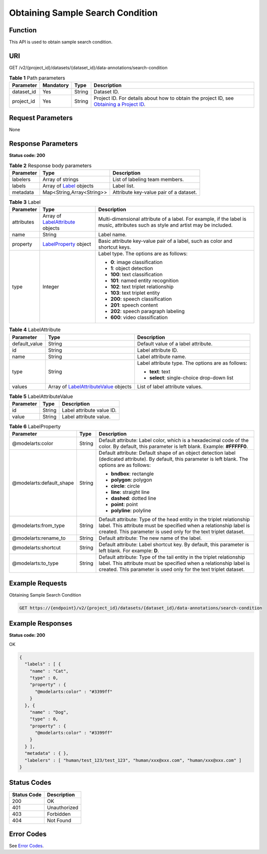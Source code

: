 Obtaining Sample Search Condition
=================================

Function
--------

This API is used to obtain sample search condition.

URI
---

GET /v2/{project_id}/datasets/{dataset_id}/data-annotations/search-condition

.. table:: **Table 1** Path parameters

   +------------+-----------+--------+------------------------------------------------------------------------------------------------------------------------------------------------------------+
   | Parameter  | Mandatory | Type   | Description                                                                                                                                                |
   +============+===========+========+============================================================================================================================================================+
   | dataset_id | Yes       | String | Dataset ID.                                                                                                                                                |
   +------------+-----------+--------+------------------------------------------------------------------------------------------------------------------------------------------------------------+
   | project_id | Yes       | String | Project ID. For details about how to obtain the project ID, see `Obtaining a Project ID <../../common_parameters/obtaining_a_project_id_and_name.html>`__. |
   +------------+-----------+--------+------------------------------------------------------------------------------------------------------------------------------------------------------------+

Request Parameters
------------------

None

Response Parameters
-------------------

**Status code: 200**



.. _ListSearchresponseListSearchResp:

.. table:: **Table 2** Response body parameters

   +-----------+-------------------------------------------------------+----------------------------------------+
   | Parameter | Type                                                  | Description                            |
   +===========+=======================================================+========================================+
   | labelers  | Array of strings                                      | List of labeling team members.         |
   +-----------+-------------------------------------------------------+----------------------------------------+
   | labels    | Array of `Label <#listsearchresponselabel>`__ objects | Label list.                            |
   +-----------+-------------------------------------------------------+----------------------------------------+
   | metadata  | Map<String,Array<String>>                             | Attribute key-value pair of a dataset. |
   +-----------+-------------------------------------------------------+----------------------------------------+



.. _ListSearchresponseLabel:

.. table:: **Table 3** Label

   +-----------------------+-------------------------------------------------------------------------+----------------------------------------------------------------------------------------------------------------------------------+
   | Parameter             | Type                                                                    | Description                                                                                                                      |
   +=======================+=========================================================================+==================================================================================================================================+
   | attributes            | Array of `LabelAttribute <#listsearchresponselabelattribute>`__ objects | Multi-dimensional attribute of a label. For example, if the label is music, attributes such as style and artist may be included. |
   +-----------------------+-------------------------------------------------------------------------+----------------------------------------------------------------------------------------------------------------------------------+
   | name                  | String                                                                  | Label name.                                                                                                                      |
   +-----------------------+-------------------------------------------------------------------------+----------------------------------------------------------------------------------------------------------------------------------+
   | property              | `LabelProperty <#listsearchresponselabelproperty>`__ object             | Basic attribute key-value pair of a label, such as color and shortcut keys.                                                      |
   +-----------------------+-------------------------------------------------------------------------+----------------------------------------------------------------------------------------------------------------------------------+
   | type                  | Integer                                                                 | Label type. The options are as follows:                                                                                          |
   |                       |                                                                         |                                                                                                                                  |
   |                       |                                                                         | -  **0**: image classification                                                                                                   |
   |                       |                                                                         |                                                                                                                                  |
   |                       |                                                                         | -  **1**: object detection                                                                                                       |
   |                       |                                                                         |                                                                                                                                  |
   |                       |                                                                         | -  **100**: text classification                                                                                                  |
   |                       |                                                                         |                                                                                                                                  |
   |                       |                                                                         | -  **101**: named entity recognition                                                                                             |
   |                       |                                                                         |                                                                                                                                  |
   |                       |                                                                         | -  **102**: text triplet relationship                                                                                            |
   |                       |                                                                         |                                                                                                                                  |
   |                       |                                                                         | -  **103**: text triplet entity                                                                                                  |
   |                       |                                                                         |                                                                                                                                  |
   |                       |                                                                         | -  **200**: speech classification                                                                                                |
   |                       |                                                                         |                                                                                                                                  |
   |                       |                                                                         | -  **201**: speech content                                                                                                       |
   |                       |                                                                         |                                                                                                                                  |
   |                       |                                                                         | -  **202**: speech paragraph labeling                                                                                            |
   |                       |                                                                         |                                                                                                                                  |
   |                       |                                                                         | -  **600**: video classification                                                                                                 |
   +-----------------------+-------------------------------------------------------------------------+----------------------------------------------------------------------------------------------------------------------------------+



.. _ListSearchresponseLabelAttribute:

.. table:: **Table 4** LabelAttribute

   +-----------------------+-----------------------------------------------------------------------------------+---------------------------------------------------+
   | Parameter             | Type                                                                              | Description                                       |
   +=======================+===================================================================================+===================================================+
   | default_value         | String                                                                            | Default value of a label attribute.               |
   +-----------------------+-----------------------------------------------------------------------------------+---------------------------------------------------+
   | id                    | String                                                                            | Label attribute ID.                               |
   +-----------------------+-----------------------------------------------------------------------------------+---------------------------------------------------+
   | name                  | String                                                                            | Label attribute name.                             |
   +-----------------------+-----------------------------------------------------------------------------------+---------------------------------------------------+
   | type                  | String                                                                            | Label attribute type. The options are as follows: |
   |                       |                                                                                   |                                                   |
   |                       |                                                                                   | -  **text**: text                                 |
   |                       |                                                                                   |                                                   |
   |                       |                                                                                   | -  **select**: single-choice drop-down list       |
   +-----------------------+-----------------------------------------------------------------------------------+---------------------------------------------------+
   | values                | Array of `LabelAttributeValue <#listsearchresponselabelattributevalue>`__ objects | List of label attribute values.                   |
   +-----------------------+-----------------------------------------------------------------------------------+---------------------------------------------------+



.. _ListSearchresponseLabelAttributeValue:

.. table:: **Table 5** LabelAttributeValue

   ========= ====== =========================
   Parameter Type   Description
   ========= ====== =========================
   id        String Label attribute value ID.
   value     String Label attribute value.
   ========= ====== =========================



.. _ListSearchresponseLabelProperty:

.. table:: **Table 6** LabelProperty

   +--------------------------+-----------------------+----------------------------------------------------------------------------------------------------------------------------------------------------------------------------------------------------------------+
   | Parameter                | Type                  | Description                                                                                                                                                                                                    |
   +==========================+=======================+================================================================================================================================================================================================================+
   | @modelarts:color         | String                | Default attribute: Label color, which is a hexadecimal code of the color. By default, this parameter is left blank. Example: **#FFFFF0**.                                                                      |
   +--------------------------+-----------------------+----------------------------------------------------------------------------------------------------------------------------------------------------------------------------------------------------------------+
   | @modelarts:default_shape | String                | Default attribute: Default shape of an object detection label (dedicated attribute). By default, this parameter is left blank. The options are as follows:                                                     |
   |                          |                       |                                                                                                                                                                                                                |
   |                          |                       | -  **bndbox**: rectangle                                                                                                                                                                                       |
   |                          |                       |                                                                                                                                                                                                                |
   |                          |                       | -  **polygon**: polygon                                                                                                                                                                                        |
   |                          |                       |                                                                                                                                                                                                                |
   |                          |                       | -  **circle**: circle                                                                                                                                                                                          |
   |                          |                       |                                                                                                                                                                                                                |
   |                          |                       | -  **line**: straight line                                                                                                                                                                                     |
   |                          |                       |                                                                                                                                                                                                                |
   |                          |                       | -  **dashed**: dotted line                                                                                                                                                                                     |
   |                          |                       |                                                                                                                                                                                                                |
   |                          |                       | -  **point**: point                                                                                                                                                                                            |
   |                          |                       |                                                                                                                                                                                                                |
   |                          |                       | -  **polyline**: polyline                                                                                                                                                                                      |
   +--------------------------+-----------------------+----------------------------------------------------------------------------------------------------------------------------------------------------------------------------------------------------------------+
   | @modelarts:from_type     | String                | Default attribute: Type of the head entity in the triplet relationship label. This attribute must be specified when a relationship label is created. This parameter is used only for the text triplet dataset. |
   +--------------------------+-----------------------+----------------------------------------------------------------------------------------------------------------------------------------------------------------------------------------------------------------+
   | @modelarts:rename_to     | String                | Default attribute: The new name of the label.                                                                                                                                                                  |
   +--------------------------+-----------------------+----------------------------------------------------------------------------------------------------------------------------------------------------------------------------------------------------------------+
   | @modelarts:shortcut      | String                | Default attribute: Label shortcut key. By default, this parameter is left blank. For example: **D**.                                                                                                           |
   +--------------------------+-----------------------+----------------------------------------------------------------------------------------------------------------------------------------------------------------------------------------------------------------+
   | @modelarts:to_type       | String                | Default attribute: Type of the tail entity in the triplet relationship label. This attribute must be specified when a relationship label is created. This parameter is used only for the text triplet dataset. |
   +--------------------------+-----------------------+----------------------------------------------------------------------------------------------------------------------------------------------------------------------------------------------------------------+

Example Requests
----------------

Obtaining Sample Search Condition

.. code-block::

   GET https://{endpoint}/v2/{project_id}/datasets/{dataset_id}/data-annotations/search-condition

Example Responses
-----------------

**Status code: 200**

OK

.. code-block::

   {
     "labels" : [ {
       "name" : "Cat",
       "type" : 0,
       "property" : {
         "@modelarts:color" : "#3399ff"
       }
     }, {
       "name" : "Dog",
       "type" : 0,
       "property" : {
         "@modelarts:color" : "#3399ff"
       }
     } ],
     "metadata" : { },
     "labelers" : [ "human/test_123/test_123", "human/xxx@xxx.com", "human/xxx@xxx.com" ]
   }

Status Codes
------------



.. _ListSearchstatuscode:

=========== ============
Status Code Description
=========== ============
200         OK
401         Unauthorized
403         Forbidden
404         Not Found
=========== ============

Error Codes
-----------

See `Error Codes <../../common_parameters/error_codes.html>`__.


